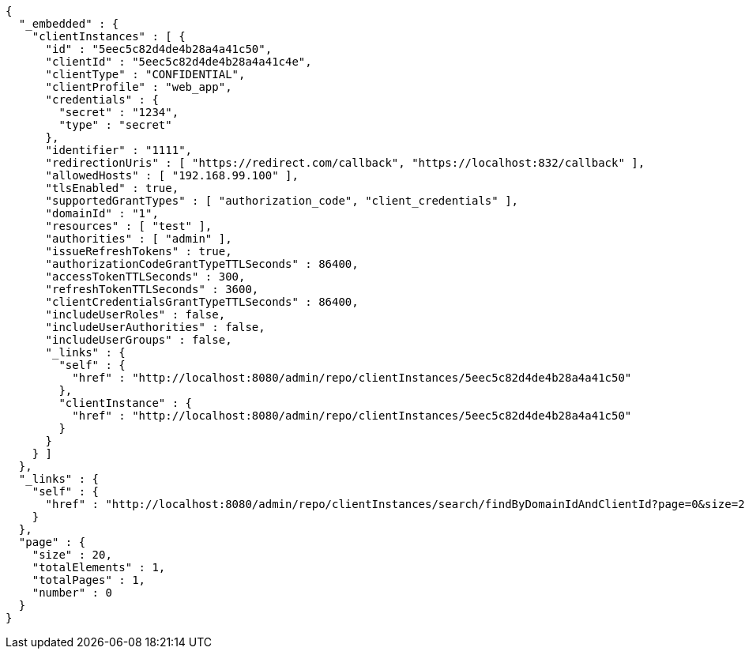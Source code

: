 [source,options="nowrap"]
----
{
  "_embedded" : {
    "clientInstances" : [ {
      "id" : "5eec5c82d4de4b28a4a41c50",
      "clientId" : "5eec5c82d4de4b28a4a41c4e",
      "clientType" : "CONFIDENTIAL",
      "clientProfile" : "web_app",
      "credentials" : {
        "secret" : "1234",
        "type" : "secret"
      },
      "identifier" : "1111",
      "redirectionUris" : [ "https://redirect.com/callback", "https://localhost:832/callback" ],
      "allowedHosts" : [ "192.168.99.100" ],
      "tlsEnabled" : true,
      "supportedGrantTypes" : [ "authorization_code", "client_credentials" ],
      "domainId" : "1",
      "resources" : [ "test" ],
      "authorities" : [ "admin" ],
      "issueRefreshTokens" : true,
      "authorizationCodeGrantTypeTTLSeconds" : 86400,
      "accessTokenTTLSeconds" : 300,
      "refreshTokenTTLSeconds" : 3600,
      "clientCredentialsGrantTypeTTLSeconds" : 86400,
      "includeUserRoles" : false,
      "includeUserAuthorities" : false,
      "includeUserGroups" : false,
      "_links" : {
        "self" : {
          "href" : "http://localhost:8080/admin/repo/clientInstances/5eec5c82d4de4b28a4a41c50"
        },
        "clientInstance" : {
          "href" : "http://localhost:8080/admin/repo/clientInstances/5eec5c82d4de4b28a4a41c50"
        }
      }
    } ]
  },
  "_links" : {
    "self" : {
      "href" : "http://localhost:8080/admin/repo/clientInstances/search/findByDomainIdAndClientId?page=0&size=20"
    }
  },
  "page" : {
    "size" : 20,
    "totalElements" : 1,
    "totalPages" : 1,
    "number" : 0
  }
}
----